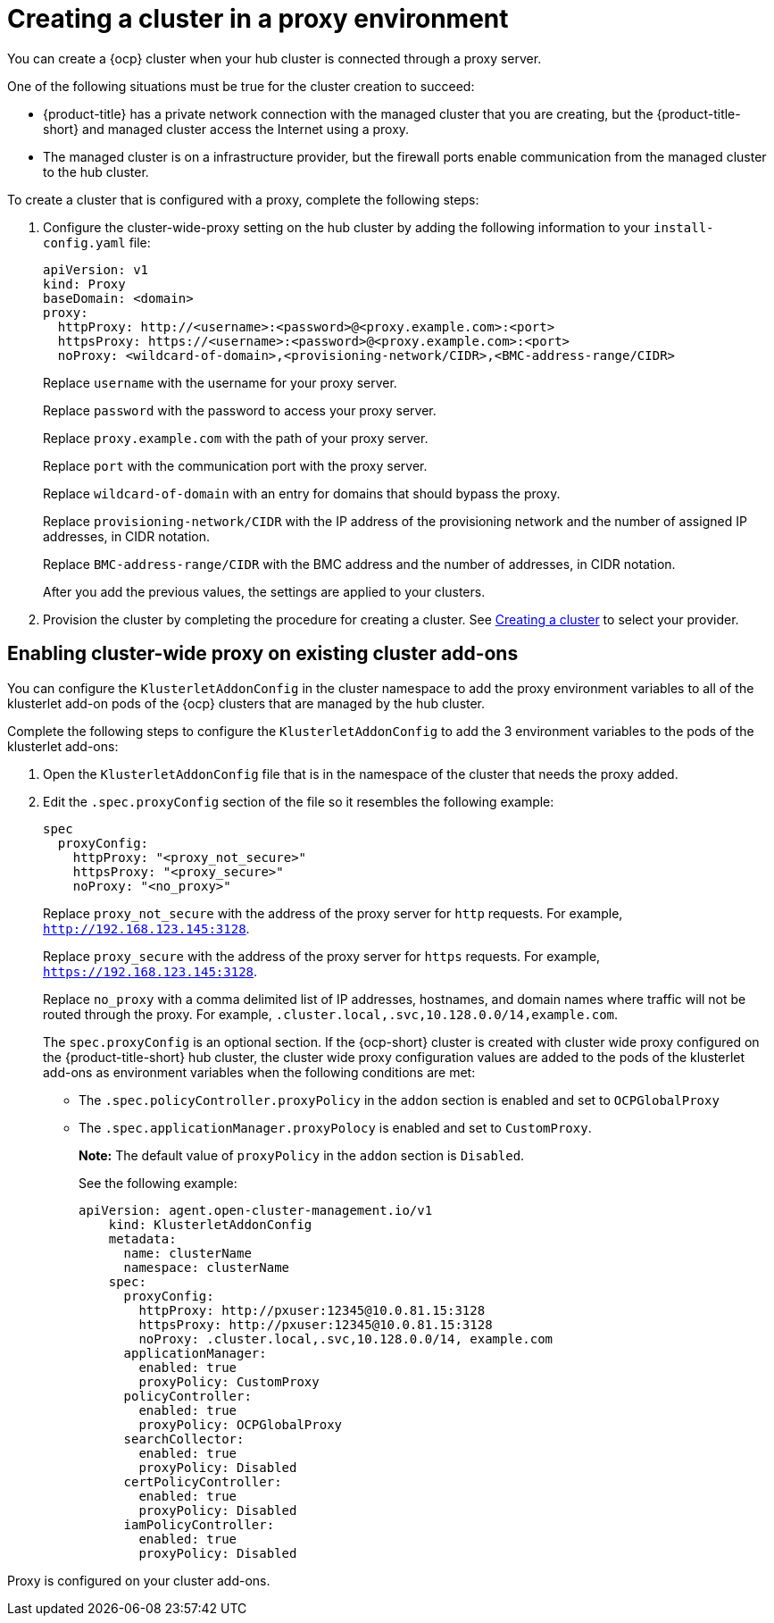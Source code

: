 [#creating-a-cluster-proxy]
= Creating a cluster in a proxy environment

You can create a {ocp} cluster when your hub cluster is connected through a proxy server.

One of the following situations must be true for the cluster creation to succeed:

* {product-title} has a private network connection with the managed cluster that you are creating, but the {product-title-short} and managed cluster access the Internet using a proxy.

* The managed cluster is on a infrastructure provider, but the firewall ports enable communication from the managed cluster to the hub cluster.

To create a cluster that is configured with a proxy, complete the following steps:

. Configure the cluster-wide-proxy setting on the hub cluster by adding the following information to your `install-config.yaml` file:
+
[source,yaml]
----
apiVersion: v1
kind: Proxy
baseDomain: <domain>
proxy:
  httpProxy: http://<username>:<password>@<proxy.example.com>:<port>
  httpsProxy: https://<username>:<password>@<proxy.example.com>:<port>
  noProxy: <wildcard-of-domain>,<provisioning-network/CIDR>,<BMC-address-range/CIDR>
----
+
Replace `username` with the username for your proxy server.
+
Replace `password` with the password to access your proxy server.
+
Replace `proxy.example.com` with the path of your proxy server.
+
Replace `port` with the communication port with the proxy server.
+
Replace `wildcard-of-domain` with an entry for domains that should bypass the proxy.
+ 
Replace `provisioning-network/CIDR` with the IP address of the provisioning network and the number of assigned IP addresses, in CIDR notation.
+
Replace `BMC-address-range/CIDR` with the BMC address and the number of addresses, in CIDR notation.
+
After you add the previous values, the settings are applied to your clusters. 

. Provision the cluster by completing the procedure for creating a cluster. See xref:../clusters/create.adoc#creating-a-cluster[Creating a cluster] to select your provider.

[#enable-cluster-wide-proxy-addon]
== Enabling cluster-wide proxy on existing cluster add-ons

You can configure the `KlusterletAddonConfig` in the cluster namespace to add the proxy environment variables to all of the klusterlet add-on pods of the {ocp} clusters that are managed by the hub cluster.

Complete the following steps to configure the `KlusterletAddonConfig` to add the 3 environment variables to the pods of the klusterlet add-ons:

. Open the `KlusterletAddonConfig` file that is in the namespace of the cluster that needs the proxy added.

. Edit the `.spec.proxyConfig` section of the file so it resembles the following example:
+
[source,yaml]
----
spec
  proxyConfig:
    httpProxy: "<proxy_not_secure>"
    httpsProxy: "<proxy_secure>" 
    noProxy: "<no_proxy>" 
----
+
Replace `proxy_not_secure` with the address of the proxy server for `http` requests. For example, `http://192.168.123.145:3128`.
+
Replace `proxy_secure` with the address of the proxy server for `https` requests. For example, `https://192.168.123.145:3128`. 
+
Replace `no_proxy` with a comma delimited list of IP addresses, hostnames, and domain names where traffic will not be routed through the proxy. For example, `.cluster.local,.svc,10.128.0.0/14,example.com`.
+
The `spec.proxyConfig` is an optional section. If the {ocp-short} cluster is created with cluster wide proxy configured on the {product-title-short} hub cluster, the cluster wide proxy configuration values are added to the pods of the klusterlet add-ons as environment variables when the following conditions are met:
+
* The `.spec.policyController.proxyPolicy` in the `addon` section is enabled and set to `OCPGlobalProxy`

* The `.spec.applicationManager.proxyPolocy` is enabled and set to `CustomProxy`.
+
**Note:** The default value of `proxyPolicy` in the `addon` section is `Disabled`.
+
See the following example:
+
[source,yaml]
----
apiVersion: agent.open-cluster-management.io/v1
    kind: KlusterletAddonConfig
    metadata:
      name: clusterName
      namespace: clusterName
    spec:
      proxyConfig:
        httpProxy: http://pxuser:12345@10.0.81.15:3128
        httpsProxy: http://pxuser:12345@10.0.81.15:3128
        noProxy: .cluster.local,.svc,10.128.0.0/14, example.com
      applicationManager:
        enabled: true
        proxyPolicy: CustomProxy
      policyController:
        enabled: true
        proxyPolicy: OCPGlobalProxy
      searchCollector:
        enabled: true
        proxyPolicy: Disabled
      certPolicyController:
        enabled: true
        proxyPolicy: Disabled
      iamPolicyController:
        enabled: true
        proxyPolicy: Disabled
----

Proxy is configured on your cluster add-ons. 
